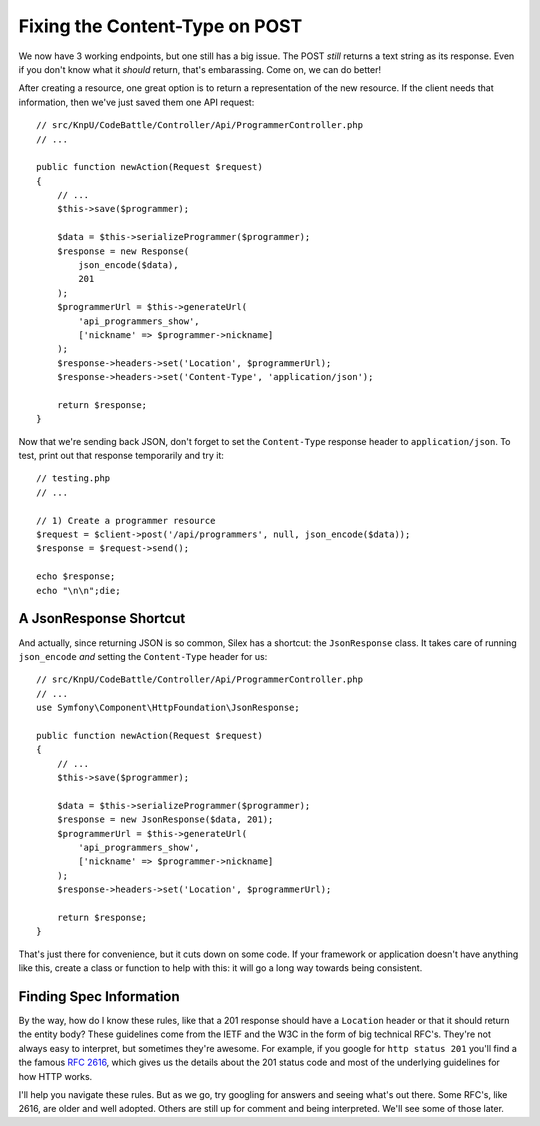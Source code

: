 Fixing the Content-Type on POST
===============================

We now have 3 working endpoints, but one still has a big issue. The POST
*still* returns a text string as its response. Even if you don't know what
it *should* return, that's embarassing. Come on, we can do better!

After creating a resource, one great option is to return a representation
of the new resource. If the client needs that information, then we've just
saved them one API request::

    // src/KnpU/CodeBattle/Controller/Api/ProgrammerController.php
    // ...

    public function newAction(Request $request)
    {
        // ...
        $this->save($programmer);

        $data = $this->serializeProgrammer($programmer);
        $response = new Response(
            json_encode($data),
            201
        );
        $programmerUrl = $this->generateUrl(
            'api_programmers_show',
            ['nickname' => $programmer->nickname]
        );
        $response->headers->set('Location', $programmerUrl);
        $response->headers->set('Content-Type', 'application/json');

        return $response;
    }

Now that we're sending back JSON, don't forget to set the ``Content-Type``
response header to ``application/json``. To test, print out that response
temporarily and try it::

    // testing.php
    // ...

    // 1) Create a programmer resource
    $request = $client->post('/api/programmers', null, json_encode($data));
    $response = $request->send();

    echo $response;
    echo "\n\n";die;

A JsonResponse Shortcut
-----------------------

And actually, since returning JSON is so common, Silex has a shortcut: the
``JsonResponse`` class. It takes care of running ``json_encode`` *and* setting
the ``Content-Type`` header for us::

    // src/KnpU/CodeBattle/Controller/Api/ProgrammerController.php
    // ...
    use Symfony\Component\HttpFoundation\JsonResponse;

    public function newAction(Request $request)
    {
        // ...
        $this->save($programmer);

        $data = $this->serializeProgrammer($programmer);
        $response = new JsonResponse($data, 201);
        $programmerUrl = $this->generateUrl(
            'api_programmers_show',
            ['nickname' => $programmer->nickname]
        );
        $response->headers->set('Location', $programmerUrl);

        return $response;
    }

That's just there for convenience, but it cuts down on some code. If your
framework or application doesn't have anything like this, create a class
or function to help with this: it will go a long way towards being consistent.

Finding Spec Information
------------------------

By the way, how do I know these rules, like that a 201 response should have
a ``Location`` header or that it should return the entity body? These guidelines
come from the IETF and the W3C in the form of big technical RFC's. They're
not always easy to interpret, but sometimes they're awesome. For example,
if you google for ``http status 201`` you'll find a the famous `RFC 2616`_,
which gives us the details about the 201 status code and most of the underlying
guidelines for how HTTP works.

I'll help you navigate these rules. But as we go, try googling for answers
and seeing what's out there. Some RFC's, like 2616, are older and well adopted.
Others are still up for comment and being interpreted. We'll see some of
those later.

.. _`RFC 2616`: http://www.w3.org/Protocols/rfc2616/rfc2616-sec10.html
